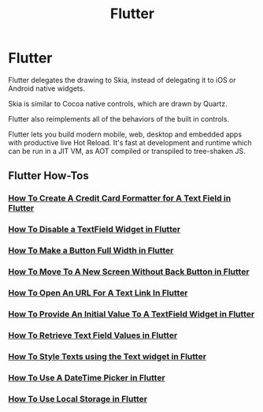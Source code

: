 #+title: Flutter

* Flutter

Flutter delegates the drawing to Skia, instead of delegating it to iOS or
Android native widgets.

Skia is similar to Cocoa native controls, which are drawn by Quartz.

Flutter also reimplements all of the behaviors of the built in controls.

Flutter lets you build modern mobile, web, desktop and embedded apps with
productive live Hot Reload. It's fast at development and runtime which can be
run in a JIT VM, as AOT compiled or transpiled to tree-shaken JS.

** Flutter How-Tos

*** [[file:flutter/howtos/howto-create-credit-card-formatter-text-field-flutter.org][How To Create A Credit Card Formatter for A Text Field in Flutter]]
*** [[file:flutter/howtos/howto-disable-textfield-flutter.org][How To Disable a TextField Widget in Flutter]]
*** [[file:flutter/howtos/howto-make-button-full-width-flutter.org][How To Make a Button Full Width in Flutter]]
*** [[file:flutter/howtos/howto-move-new-screen-without-back-flutter.org][How To Move To A New Screen Without Back Button in Flutter]]
*** [[file:flutter/howtos/howto-open-url-text-link-flutter.org][How To Open An URL For A Text Link In Flutter]]
*** [[file:flutter/howtos/howto-provide-initial-value-textfield-flutter.org][How To Provide An Initial Value To A TextField Widget in Flutter]]
*** [[file:flutter/howtos/howto-retrieve-text-field-values-flutter.org][How To Retrieve Text Field Values in Flutter]]
*** [[file:flutter/howtos/howto-style-texts-using-text-widget-flutter.org][How To Style Texts using the Text widget in Flutter]]
*** [[file:flutter/howtos/howto-use-datetime-picker-flutter.org][How To Use A DateTime Picker in Flutter]]
*** [[file:flutter/howtos/howto-use-local-storage-flutter.org][How To Use Local Storage in Flutter]]
